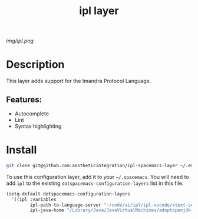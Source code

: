 #+TITLE: ipl layer

# The maximum height of the logo should be 200 pixels.
[[img/ipl.png]]

# TOC links should be GitHub style anchors.
* Table of Contents                                        :TOC_4_gh:noexport:
- [[#description][Description]]
  - [[#features][Features:]]
- [[#install][Install]]

* Description
This layer adds support for the Imandra Protocol Language.

** Features:
  - Autocomplete
  - Lint
  - Syntax highlighting

* Install

#+BEGIN_SRC bash
git clone git@github.com:aestheticintegration/ipl-spacemacs-layer ~/.emacs.d/private/ipl
#+END_SRC


To use this configuration layer, add it to your =~/.spacemacs=. You will need to
add =ipl= to the existing =dotspacemacs-configuration-layers= list in this
file.

#+BEGIN_SRC emacs-lisp
  (setq-default dotspacemacs-configuration-layers
    '((ipl :variables
           ipl-path-to-language-server "~/code/ai/ipl/ipl-vscode/xtext-server/bin/ipl-server"
           ipl-java-home "/Library/Java/JavaVirtualMachines/adoptopenjdk-8.jdk/Contents/Home")))
#+END_SRC
